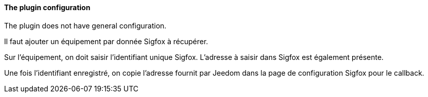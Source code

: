 ==== The plugin configuration

The plugin does not have general configuration.

Il faut ajouter un équipement par donnée Sigfox à récupérer.

Sur l'équipement, on doit saisir l'identifiant unique Sigfox. L'adresse à saisir dans Sigfox est également présente.

Une fois l'identifiant enregistré, on copie l'adresse fournit par Jeedom dans la page de configuration Sigfox pour le callback.
